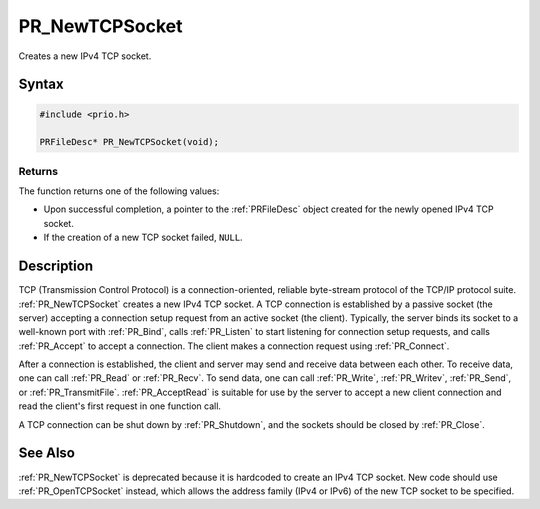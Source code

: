 PR_NewTCPSocket
===============

Creates a new IPv4 TCP socket.


Syntax
------

.. code::

   #include <prio.h>

   PRFileDesc* PR_NewTCPSocket(void);


Returns
~~~~~~~

The function returns one of the following values:

-  Upon successful completion, a pointer to the :ref:`PRFileDesc` object
   created for the newly opened IPv4 TCP socket.
-  If the creation of a new TCP socket failed, ``NULL``.


Description
-----------

TCP (Transmission Control Protocol) is a connection-oriented, reliable
byte-stream protocol of the TCP/IP protocol suite. :ref:`PR_NewTCPSocket`
creates a new IPv4 TCP socket. A TCP connection is established by a
passive socket (the server) accepting a connection setup request from an
active socket (the client). Typically, the server binds its socket to a
well-known port with :ref:`PR_Bind`, calls :ref:`PR_Listen` to start listening
for connection setup requests, and calls :ref:`PR_Accept` to accept a
connection. The client makes a connection request using :ref:`PR_Connect`.

After a connection is established, the client and server may send and
receive data between each other. To receive data, one can call
:ref:`PR_Read` or :ref:`PR_Recv`. To send data, one can call :ref:`PR_Write`,
:ref:`PR_Writev`, :ref:`PR_Send`, or :ref:`PR_TransmitFile`. :ref:`PR_AcceptRead` is
suitable for use by the server to accept a new client connection and
read the client's first request in one function call.

A TCP connection can be shut down by :ref:`PR_Shutdown`, and the sockets
should be closed by :ref:`PR_Close`.


See Also
--------

:ref:`PR_NewTCPSocket` is deprecated because it is hardcoded to create an
IPv4 TCP socket. New code should use :ref:`PR_OpenTCPSocket` instead, which
allows the address family (IPv4 or IPv6) of the new TCP socket to be
specified.
